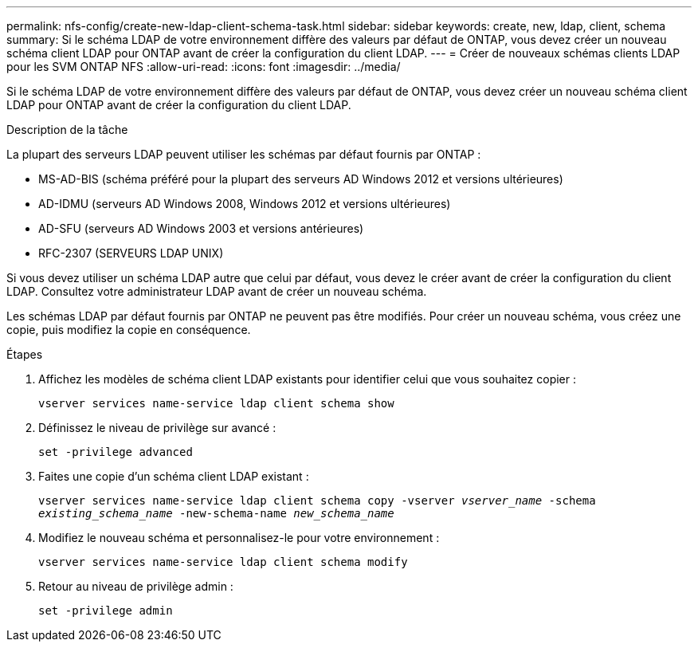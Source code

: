 ---
permalink: nfs-config/create-new-ldap-client-schema-task.html 
sidebar: sidebar 
keywords: create, new, ldap, client, schema 
summary: Si le schéma LDAP de votre environnement diffère des valeurs par défaut de ONTAP, vous devez créer un nouveau schéma client LDAP pour ONTAP avant de créer la configuration du client LDAP. 
---
= Créer de nouveaux schémas clients LDAP pour les SVM ONTAP NFS
:allow-uri-read: 
:icons: font
:imagesdir: ../media/


[role="lead"]
Si le schéma LDAP de votre environnement diffère des valeurs par défaut de ONTAP, vous devez créer un nouveau schéma client LDAP pour ONTAP avant de créer la configuration du client LDAP.

.Description de la tâche
La plupart des serveurs LDAP peuvent utiliser les schémas par défaut fournis par ONTAP :

* MS-AD-BIS (schéma préféré pour la plupart des serveurs AD Windows 2012 et versions ultérieures)
* AD-IDMU (serveurs AD Windows 2008, Windows 2012 et versions ultérieures)
* AD-SFU (serveurs AD Windows 2003 et versions antérieures)
* RFC-2307 (SERVEURS LDAP UNIX)


Si vous devez utiliser un schéma LDAP autre que celui par défaut, vous devez le créer avant de créer la configuration du client LDAP. Consultez votre administrateur LDAP avant de créer un nouveau schéma.

Les schémas LDAP par défaut fournis par ONTAP ne peuvent pas être modifiés. Pour créer un nouveau schéma, vous créez une copie, puis modifiez la copie en conséquence.

.Étapes
. Affichez les modèles de schéma client LDAP existants pour identifier celui que vous souhaitez copier :
+
`vserver services name-service ldap client schema show`

. Définissez le niveau de privilège sur avancé :
+
`set -privilege advanced`

. Faites une copie d'un schéma client LDAP existant :
+
`vserver services name-service ldap client schema copy -vserver _vserver_name_ -schema _existing_schema_name_ -new-schema-name _new_schema_name_`

. Modifiez le nouveau schéma et personnalisez-le pour votre environnement :
+
`vserver services name-service ldap client schema modify`

. Retour au niveau de privilège admin :
+
`set -privilege admin`


